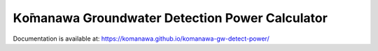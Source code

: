 Kо̄manawa Groundwater Detection Power Calculator
##################################################

Documentation is available at: https://komanawa.github.io/komanawa-gw-detect-power/
